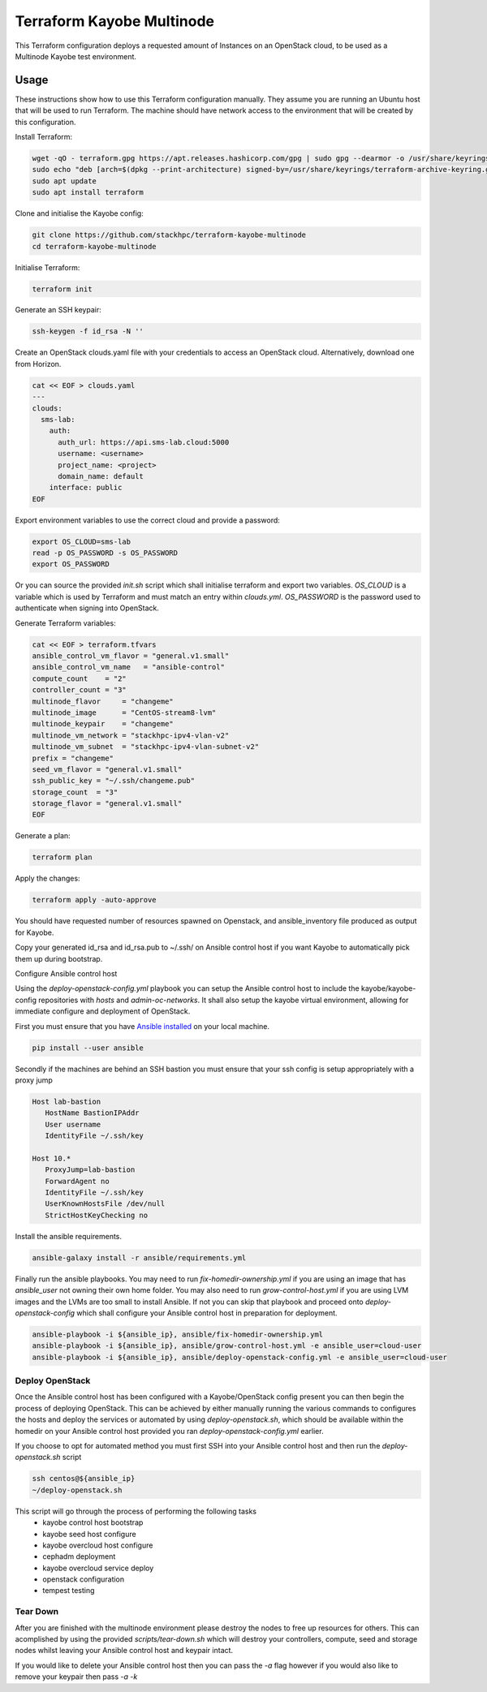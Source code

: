 ==========================
Terraform Kayobe Multinode
==========================

This Terraform configuration deploys a requested amount of Instances on an OpenStack cloud, to be
used as a Multinode Kayobe test environment.

Usage
=====

These instructions show how to use this Terraform configuration manually. They
assume you are running an Ubuntu host that will be used to run Terraform. The
machine should have network access to the environment that will be created by this
configuration.

Install Terraform:

.. code-block:: console

   wget -qO - terraform.gpg https://apt.releases.hashicorp.com/gpg | sudo gpg --dearmor -o /usr/share/keyrings/terraform-archive-keyring.gpg
   sudo echo "deb [arch=$(dpkg --print-architecture) signed-by=/usr/share/keyrings/terraform-archive-keyring.gpg] https://apt.releases.hashicorp.com $(lsb_release -cs) main" | sudo tee /etc/apt/sources.list.d/terraform.list
   sudo apt update
   sudo apt install terraform

Clone and initialise the Kayobe config:

.. code-block:: console

   git clone https://github.com/stackhpc/terraform-kayobe-multinode
   cd terraform-kayobe-multinode


Initialise Terraform:

.. code-block:: console

   terraform init

Generate an SSH keypair:

.. code-block:: console

   ssh-keygen -f id_rsa -N ''

Create an OpenStack clouds.yaml file with your credentials to access an
OpenStack cloud. Alternatively, download one from Horizon.

.. code-block:: console

   cat << EOF > clouds.yaml
   ---
   clouds:
     sms-lab:
       auth:
         auth_url: https://api.sms-lab.cloud:5000
         username: <username>
         project_name: <project>
         domain_name: default
       interface: public
   EOF

Export environment variables to use the correct cloud and provide a password:

.. code-block:: console

   export OS_CLOUD=sms-lab
   read -p OS_PASSWORD -s OS_PASSWORD
   export OS_PASSWORD

Or you can source the provided `init.sh` script which shall initialise terraform and export two variables.
`OS_CLOUD` is a variable which is used by Terraform and must match an entry within `clouds.yml`.
`OS_PASSWORD` is the password used to authenticate when signing into OpenStack.

.. code-block:: console
   source ./init.sh

   Initializing the backend...

   Initializing provider plugins...
   - Reusing previous version of terraform-provider-openstack/openstack from the dependency lock file
   - Reusing previous version of hashicorp/local from the dependency lock file
   - Using previously-installed terraform-provider-openstack/openstack v1.48.0
   - Using previously-installed hashicorp/local v2.2.3

   Terraform has been successfully initialized!

   You may now begin working with Terraform. Try running "terraform plan" to see
   any changes that are required for your infrastructure. All Terraform commands
   should now work.

   If you ever set or change modules or backend configuration for Terraform,
   rerun this command to reinitialize your working directory. If you forget, other
   commands will detect it and remind you to do so if necessary.
   OpenStack Cloud Name: sms-lab
   Password:

Generate Terraform variables:

.. code-block:: console

   cat << EOF > terraform.tfvars
   ansible_control_vm_flavor = "general.v1.small"
   ansible_control_vm_name   = "ansible-control"
   compute_count    = "2"
   controller_count = "3"
   multinode_flavor     = "changeme"
   multinode_image      = "CentOS-stream8-lvm"
   multinode_keypair    = "changeme"
   multinode_vm_network = "stackhpc-ipv4-vlan-v2"
   multinode_vm_subnet  = "stackhpc-ipv4-vlan-subnet-v2"
   prefix = "changeme"
   seed_vm_flavor = "general.v1.small"
   ssh_public_key = "~/.ssh/changeme.pub"
   storage_count  = "3"
   storage_flavor = "general.v1.small"
   EOF

Generate a plan:

.. code-block:: console

   terraform plan

Apply the changes:

.. code-block:: console

   terraform apply -auto-approve

You should have requested number of resources spawned on Openstack, and ansible_inventory file produced as output for Kayobe.

Copy your generated id_rsa and id_rsa.pub to ~/.ssh/ on Ansible control host if you want Kayobe to automatically pick them up during bootstrap.

Configure Ansible control host

Using the `deploy-openstack-config.yml` playbook you can setup the Ansible control host to include the kayobe/kayobe-config repositories with `hosts` and `admin-oc-networks`.
It shall also setup the kayobe virtual environment, allowing for immediate configure and deployment of OpenStack.

First you must ensure that you have `Ansible installed <https://docs.ansible.com/ansible/latest/installation_guide/intro_installation.html>`_ on your local machine.

.. code-block:: console

   pip install --user ansible

Secondly if the machines are behind an SSH bastion you must ensure that your ssh config is setup appropriately with a proxy jump

.. code-block:: console

   Host lab-bastion
      HostName BastionIPAddr
      User username
      IdentityFile ~/.ssh/key

   Host 10.*
      ProxyJump=lab-bastion
      ForwardAgent no
      IdentityFile ~/.ssh/key
      UserKnownHostsFile /dev/null
      StrictHostKeyChecking no

Install the ansible requirements.

.. code-block:: console

   ansible-galaxy install -r ansible/requirements.yml

Finally run the ansible playbooks. 
You may need to run `fix-homedir-ownership.yml` if you are using an image that has `ansible_user` not owning their own home folder.
You may also need to run `grow-control-host.yml` if you are using LVM images and the LVMs are too small to install Ansible.
If not you can skip that playbook and proceed onto `deploy-openstack-config` which shall configure your Ansible control host in preparation for deployment.

.. code-block:: console

   ansible-playbook -i ${ansible_ip}, ansible/fix-homedir-ownership.yml
   ansible-playbook -i ${ansible_ip}, ansible/grow-control-host.yml -e ansible_user=cloud-user
   ansible-playbook -i ${ansible_ip}, ansible/deploy-openstack-config.yml -e ansible_user=cloud-user

Deploy OpenStack
----------------

Once the Ansible control host has been configured with a Kayobe/OpenStack config present you can then begin the process of deploying OpenStack.
This can be achieved by either manually running the various commands to configures the hosts and deploy the services or automated by using `deploy-openstack.sh`,
which should be available within the homedir on your Ansible control host provided you ran `deploy-openstack-config.yml` earlier.

If you choose to opt for automated method you must first SSH into your Ansible control host and then run the `deploy-openstack.sh` script

.. code-block:: console

   ssh centos@${ansible_ip}
   ~/deploy-openstack.sh

This script will go through the process of performing the following tasks
   * kayobe control host bootstrap
   * kayobe seed host configure
   * kayobe overcloud host configure
   * cephadm deployment
   * kayobe overcloud service deploy
   * openstack configuration
   * tempest testing

Tear Down
---------

After you are finished with the multinode environment please destroy the nodes to free up resources for others.
This can acomplished by using the provided `scripts/tear-down.sh` which will destroy your controllers, compute, seed and storage nodes whilst leaving your Ansible control host and keypair intact.

If you would like to delete your Ansible control host then you can pass the `-a` flag however if you would also like to remove your keypair then pass `-a -k`